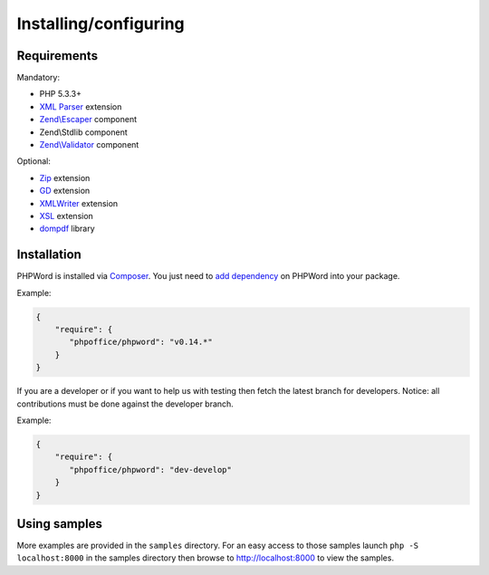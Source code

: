 .. _setup:

Installing/configuring
======================

Requirements
------------

Mandatory:

- PHP 5.3.3+
- `XML Parser <http://www.php.net/manual/en/xml.installation.php>`__ extension
- `Zend\\Escaper <http://framework.zend.com/manual/current/en/modules/zend.escaper.introduction.html>`__ component
- Zend\\Stdlib component
- `Zend\\Validator <http://framework.zend.com/manual/current/en/modules/zend.validator.html>`__ component

Optional:

- `Zip <http://php.net/manual/en/book.zip.php>`__ extension
- `GD <http://php.net/manual/en/book.image.php>`__ extension
- `XMLWriter <http://php.net/manual/en/book.xmlwriter.php>`__ extension
- `XSL <http://php.net/manual/en/book.xsl.php>`__ extension
- `dompdf <https://github.com/dompdf/dompdf>`__ library

Installation
------------

PHPWord is installed via `Composer <https://getcomposer.org/>`__.
You just need to `add dependency <https://getcomposer.org/doc/04-schema.md#package-links>`__ on PHPWord into your package.

Example:

.. code-block:: json

    {
        "require": {
           "phpoffice/phpword": "v0.14.*"
        }
    }

If you are a developer or if you want to help us with testing then fetch the latest branch for developers.
Notice: all contributions must be done against the developer branch.

Example:

.. code-block:: json

    {
        "require": {
           "phpoffice/phpword": "dev-develop"
        }
    }

Using samples
-------------

More examples are provided in the ``samples`` directory.
For an easy access to those samples launch ``php -S localhost:8000`` in the samples directory then browse to http://localhost:8000 to view the samples.
